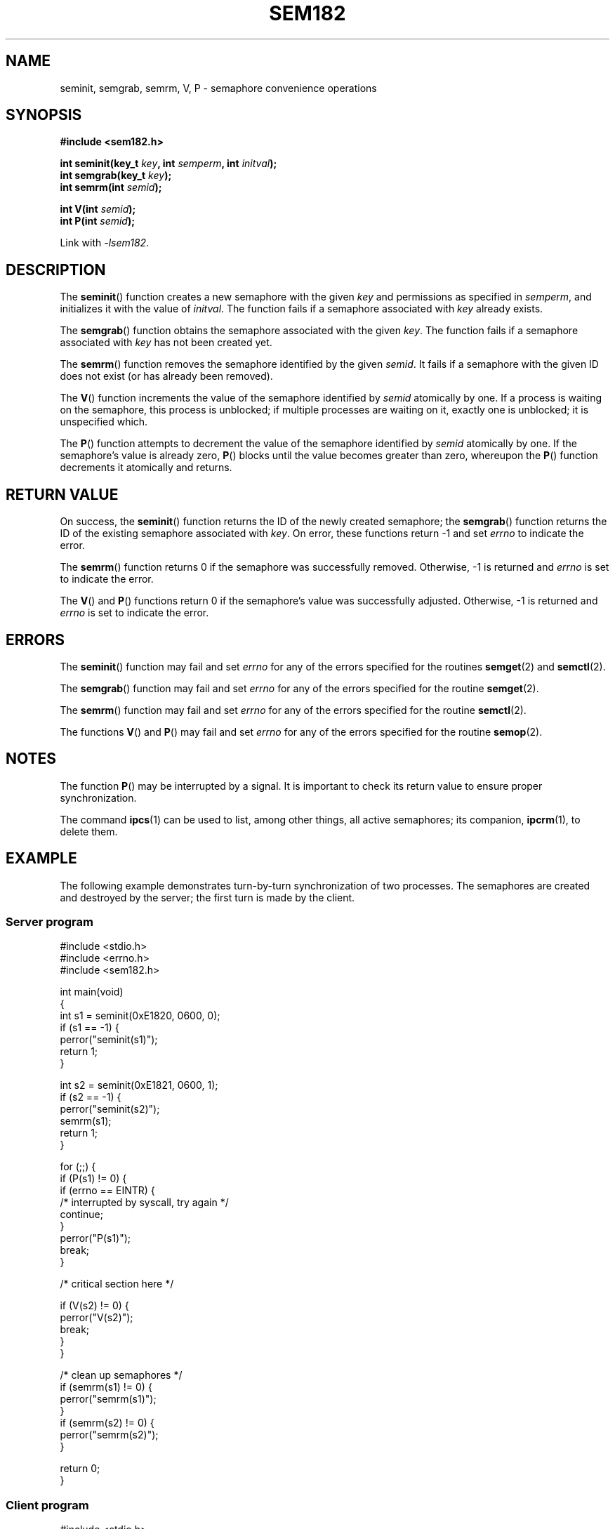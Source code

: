 .\" sem182 manual page
.\" written by Ondrej Hosek
.\"
.TH SEM182 3 2012-01-22 sem182 E182
.SH NAME
seminit, semgrab, semrm, V, P \- semaphore convenience operations
.SH SYNOPSIS
.nf
.B #include <sem182.h>
.sp
.BI "int seminit(key_t " key ", int " semperm ", int " initval );
.BI "int semgrab(key_t " key );
.BI "int semrm(int " semid );

.BI "int V(int " semid );
.BI "int P(int " semid );
.fi
.sp
Link with \fI\-lsem182\fP.
.SH DESCRIPTION
The
.BR seminit ()
function creates a new semaphore with the given
.I key
and permissions as specified in
.IR semperm ,
and initializes it with the value of
.IR initval .
The function fails if a semaphore associated with
.I key
already exists.
.PP
The
.BR semgrab ()
function obtains the semaphore associated with the given
.IR key .
The function fails if a semaphore associated with
.I key
has not been created yet.
.PP
The
.BR semrm ()
function removes the semaphore identified by the given
.IR semid .
It fails if a semaphore with the given ID does not exist (or has
already been removed).
.PP
The
.BR V ()
function increments the value of the semaphore identified by
.I semid
atomically by one. If a process is waiting on the semaphore, this
process is unblocked; if multiple processes are waiting on it,
exactly one is unblocked; it is unspecified which.
.PP
The
.BR P ()
function attempts to decrement the value of the semaphore identified
by
.I semid
atomically by one. If the semaphore's value is already zero,
.BR P ()
blocks until the value becomes greater than zero, whereupon the
.BR P ()
function decrements it atomically and returns.
.SH "RETURN VALUE"
On success, the
.BR seminit ()
function returns the ID of the newly created semaphore; the
.BR semgrab ()
function returns the ID of the existing semaphore associated with
.IR key .
On error, these functions return \-1 and set
.I errno
to indicate the error.
.PP
The
.BR semrm ()
function returns 0 if the semaphore was successfully removed.
Otherwise, \-1 is returned and
.I errno
is set to indicate the error.
.PP
The
.BR V ()
and
.BR P ()
functions return 0 if the semaphore's value was successfully
adjusted. Otherwise, \-1 is returned and
.I errno
is set to indicate the error.
.SH ERRORS
The
.BR seminit ()
function may fail and set
.I errno
for any of the errors specified for the routines
.BR semget (2)
and
.BR semctl (2).
.PP
The
.BR semgrab ()
function may fail and set
.I errno
for any of the errors specified for the routine
.BR semget (2).
.PP
The
.BR semrm ()
function may fail and set
.I errno
for any of the errors specified for the routine
.BR semctl (2).
.PP
The functions
.BR V ()
and
.BR P ()
may fail and set
.I errno
for any of the errors specified for the routine
.BR semop (2).
.SH NOTES
The function
.BR P ()
may be interrupted by a signal. It is important to check its return
value to ensure proper synchronization.
.PP
The command
.BR ipcs (1)
can be used to list, among other things, all active semaphores; its
companion,
.BR ipcrm (1),
to delete them.
.SH EXAMPLE
The following example demonstrates turn-by-turn synchronization of two
processes. The semaphores are created and destroyed by the server; the
first turn is made by the client.
.SS Server program
\&
.nf
#include <stdio.h>
#include <errno.h>
#include <sem182.h>

int main(void)
{
    int s1 = seminit(0xE1820, 0600, 0);
    if (s1 == -1) {
        perror("seminit(s1)");
        return 1;
    }

    int s2 = seminit(0xE1821, 0600, 1);
    if (s2 == -1) {
        perror("seminit(s2)");
        semrm(s1);
        return 1;
    }

    for (;;) {
        if (P(s1) != 0) {
            if (errno == EINTR) {
                /* interrupted by syscall, try again */
                continue;
            }
            perror("P(s1)");
            break;
        }

        /* critical section here */

        if (V(s2) != 0) {
            perror("V(s2)");
            break;
        }
    }

    /* clean up semaphores */
    if (semrm(s1) != 0) {
        perror("semrm(s1)");
    }
    if (semrm(s2) != 0) {
        perror("semrm(s2)");
    }

    return 0;
}
.fi
.SS Client program
\&
.nf
#include <stdio.h>
#include <errno.h>
#include <sem182.h>

int main(void)
{
    int s1 = semgrab(0xE1820);
    int s2 = semgrab(0xE1821);
    if (s1 == -1 || s2 == -1) {
        perror("semgrab");
        return 1;
    }

    for (;;) {
        if (P(s2) != 0) {
            if (errno == EINTR) {
                /* interrupted by syscall, try again */
                continue;
            }
            perror("P(s2)");
            break;
        }

        /* critical section here */

        if (V(s1) != 0) {
            perror("V(s1)");
            break;
        }
    }

    return 0;
}
.fi
.SH "SEE ALSO"
.BR ipcs (1),
.BR ipcrm (1),
.BR semctl (2),
.BR semget (2),
.BR semop (2),
.BR msem182 (3)
.SH COLOPHON
The
.I sem182
library was implemented by Guenther Leber, Heinz Kantz and Raimund
Kirner, with contributions from Peter Holzer, Gerhard J. Fohler and
possibly Gustav Pospischil. This manual page was written by
Ond\[u0159]ej Ho\[u0161]ek.
